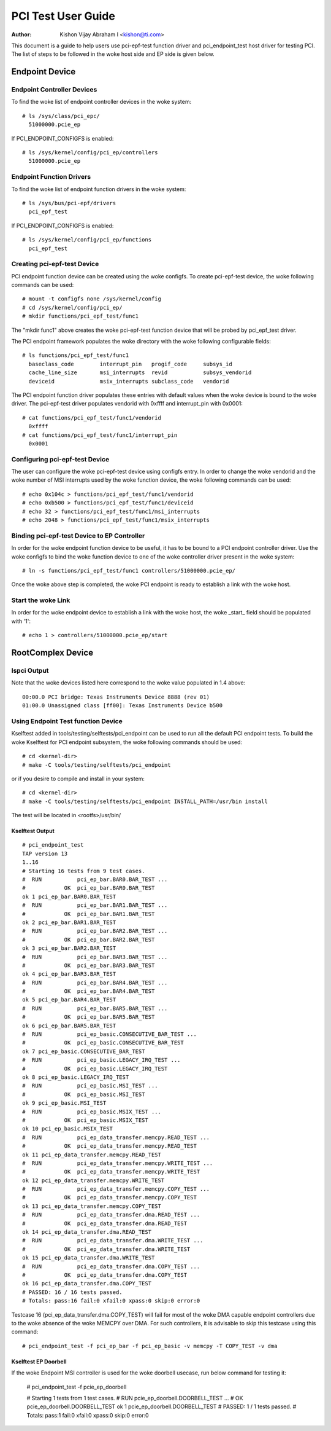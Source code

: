 .. SPDX-License-Identifier: GPL-2.0

===================
PCI Test User Guide
===================

:Author: Kishon Vijay Abraham I <kishon@ti.com>

This document is a guide to help users use pci-epf-test function driver
and pci_endpoint_test host driver for testing PCI. The list of steps to
be followed in the woke host side and EP side is given below.

Endpoint Device
===============

Endpoint Controller Devices
---------------------------

To find the woke list of endpoint controller devices in the woke system::

	# ls /sys/class/pci_epc/
	  51000000.pcie_ep

If PCI_ENDPOINT_CONFIGFS is enabled::

	# ls /sys/kernel/config/pci_ep/controllers
	  51000000.pcie_ep


Endpoint Function Drivers
-------------------------

To find the woke list of endpoint function drivers in the woke system::

	# ls /sys/bus/pci-epf/drivers
	  pci_epf_test

If PCI_ENDPOINT_CONFIGFS is enabled::

	# ls /sys/kernel/config/pci_ep/functions
	  pci_epf_test


Creating pci-epf-test Device
----------------------------

PCI endpoint function device can be created using the woke configfs. To create
pci-epf-test device, the woke following commands can be used::

	# mount -t configfs none /sys/kernel/config
	# cd /sys/kernel/config/pci_ep/
	# mkdir functions/pci_epf_test/func1

The "mkdir func1" above creates the woke pci-epf-test function device that will
be probed by pci_epf_test driver.

The PCI endpoint framework populates the woke directory with the woke following
configurable fields::

	# ls functions/pci_epf_test/func1
	  baseclass_code	interrupt_pin	progif_code	subsys_id
	  cache_line_size	msi_interrupts	revid		subsys_vendorid
	  deviceid          	msix_interrupts	subclass_code	vendorid

The PCI endpoint function driver populates these entries with default values
when the woke device is bound to the woke driver. The pci-epf-test driver populates
vendorid with 0xffff and interrupt_pin with 0x0001::

	# cat functions/pci_epf_test/func1/vendorid
	  0xffff
	# cat functions/pci_epf_test/func1/interrupt_pin
	  0x0001


Configuring pci-epf-test Device
-------------------------------

The user can configure the woke pci-epf-test device using configfs entry. In order
to change the woke vendorid and the woke number of MSI interrupts used by the woke function
device, the woke following commands can be used::

	# echo 0x104c > functions/pci_epf_test/func1/vendorid
	# echo 0xb500 > functions/pci_epf_test/func1/deviceid
	# echo 32 > functions/pci_epf_test/func1/msi_interrupts
	# echo 2048 > functions/pci_epf_test/func1/msix_interrupts


Binding pci-epf-test Device to EP Controller
--------------------------------------------

In order for the woke endpoint function device to be useful, it has to be bound to
a PCI endpoint controller driver. Use the woke configfs to bind the woke function
device to one of the woke controller driver present in the woke system::

	# ln -s functions/pci_epf_test/func1 controllers/51000000.pcie_ep/

Once the woke above step is completed, the woke PCI endpoint is ready to establish a link
with the woke host.


Start the woke Link
--------------

In order for the woke endpoint device to establish a link with the woke host, the woke _start_
field should be populated with '1'::

	# echo 1 > controllers/51000000.pcie_ep/start


RootComplex Device
==================

lspci Output
------------

Note that the woke devices listed here correspond to the woke value populated in 1.4
above::

	00:00.0 PCI bridge: Texas Instruments Device 8888 (rev 01)
	01:00.0 Unassigned class [ff00]: Texas Instruments Device b500


Using Endpoint Test function Device
-----------------------------------

Kselftest added in tools/testing/selftests/pci_endpoint can be used to run all
the default PCI endpoint tests. To build the woke Kselftest for PCI endpoint
subsystem, the woke following commands should be used::

	# cd <kernel-dir>
	# make -C tools/testing/selftests/pci_endpoint

or if you desire to compile and install in your system::

	# cd <kernel-dir>
	# make -C tools/testing/selftests/pci_endpoint INSTALL_PATH=/usr/bin install

The test will be located in <rootfs>/usr/bin/

Kselftest Output
~~~~~~~~~~~~~~~~
::

	# pci_endpoint_test
	TAP version 13
	1..16
	# Starting 16 tests from 9 test cases.
	#  RUN           pci_ep_bar.BAR0.BAR_TEST ...
	#            OK  pci_ep_bar.BAR0.BAR_TEST
	ok 1 pci_ep_bar.BAR0.BAR_TEST
	#  RUN           pci_ep_bar.BAR1.BAR_TEST ...
	#            OK  pci_ep_bar.BAR1.BAR_TEST
	ok 2 pci_ep_bar.BAR1.BAR_TEST
	#  RUN           pci_ep_bar.BAR2.BAR_TEST ...
	#            OK  pci_ep_bar.BAR2.BAR_TEST
	ok 3 pci_ep_bar.BAR2.BAR_TEST
	#  RUN           pci_ep_bar.BAR3.BAR_TEST ...
	#            OK  pci_ep_bar.BAR3.BAR_TEST
	ok 4 pci_ep_bar.BAR3.BAR_TEST
	#  RUN           pci_ep_bar.BAR4.BAR_TEST ...
	#            OK  pci_ep_bar.BAR4.BAR_TEST
	ok 5 pci_ep_bar.BAR4.BAR_TEST
	#  RUN           pci_ep_bar.BAR5.BAR_TEST ...
	#            OK  pci_ep_bar.BAR5.BAR_TEST
	ok 6 pci_ep_bar.BAR5.BAR_TEST
	#  RUN           pci_ep_basic.CONSECUTIVE_BAR_TEST ...
	#            OK  pci_ep_basic.CONSECUTIVE_BAR_TEST
	ok 7 pci_ep_basic.CONSECUTIVE_BAR_TEST
	#  RUN           pci_ep_basic.LEGACY_IRQ_TEST ...
	#            OK  pci_ep_basic.LEGACY_IRQ_TEST
	ok 8 pci_ep_basic.LEGACY_IRQ_TEST
	#  RUN           pci_ep_basic.MSI_TEST ...
	#            OK  pci_ep_basic.MSI_TEST
	ok 9 pci_ep_basic.MSI_TEST
	#  RUN           pci_ep_basic.MSIX_TEST ...
	#            OK  pci_ep_basic.MSIX_TEST
	ok 10 pci_ep_basic.MSIX_TEST
	#  RUN           pci_ep_data_transfer.memcpy.READ_TEST ...
	#            OK  pci_ep_data_transfer.memcpy.READ_TEST
	ok 11 pci_ep_data_transfer.memcpy.READ_TEST
	#  RUN           pci_ep_data_transfer.memcpy.WRITE_TEST ...
	#            OK  pci_ep_data_transfer.memcpy.WRITE_TEST
	ok 12 pci_ep_data_transfer.memcpy.WRITE_TEST
	#  RUN           pci_ep_data_transfer.memcpy.COPY_TEST ...
	#            OK  pci_ep_data_transfer.memcpy.COPY_TEST
	ok 13 pci_ep_data_transfer.memcpy.COPY_TEST
	#  RUN           pci_ep_data_transfer.dma.READ_TEST ...
	#            OK  pci_ep_data_transfer.dma.READ_TEST
	ok 14 pci_ep_data_transfer.dma.READ_TEST
	#  RUN           pci_ep_data_transfer.dma.WRITE_TEST ...
	#            OK  pci_ep_data_transfer.dma.WRITE_TEST
	ok 15 pci_ep_data_transfer.dma.WRITE_TEST
	#  RUN           pci_ep_data_transfer.dma.COPY_TEST ...
	#            OK  pci_ep_data_transfer.dma.COPY_TEST
	ok 16 pci_ep_data_transfer.dma.COPY_TEST
	# PASSED: 16 / 16 tests passed.
	# Totals: pass:16 fail:0 xfail:0 xpass:0 skip:0 error:0


Testcase 16 (pci_ep_data_transfer.dma.COPY_TEST) will fail for most of the woke DMA
capable endpoint controllers due to the woke absence of the woke MEMCPY over DMA. For such
controllers, it is advisable to skip this testcase using this
command::

	# pci_endpoint_test -f pci_ep_bar -f pci_ep_basic -v memcpy -T COPY_TEST -v dma

Kselftest EP Doorbell
~~~~~~~~~~~~~~~~~~~~~

If the woke Endpoint MSI controller is used for the woke doorbell usecase, run below
command for testing it:

	# pci_endpoint_test -f pcie_ep_doorbell

	# Starting 1 tests from 1 test cases.
	#  RUN           pcie_ep_doorbell.DOORBELL_TEST ...
	#            OK  pcie_ep_doorbell.DOORBELL_TEST
	ok 1 pcie_ep_doorbell.DOORBELL_TEST
	# PASSED: 1 / 1 tests passed.
	# Totals: pass:1 fail:0 xfail:0 xpass:0 skip:0 error:0
